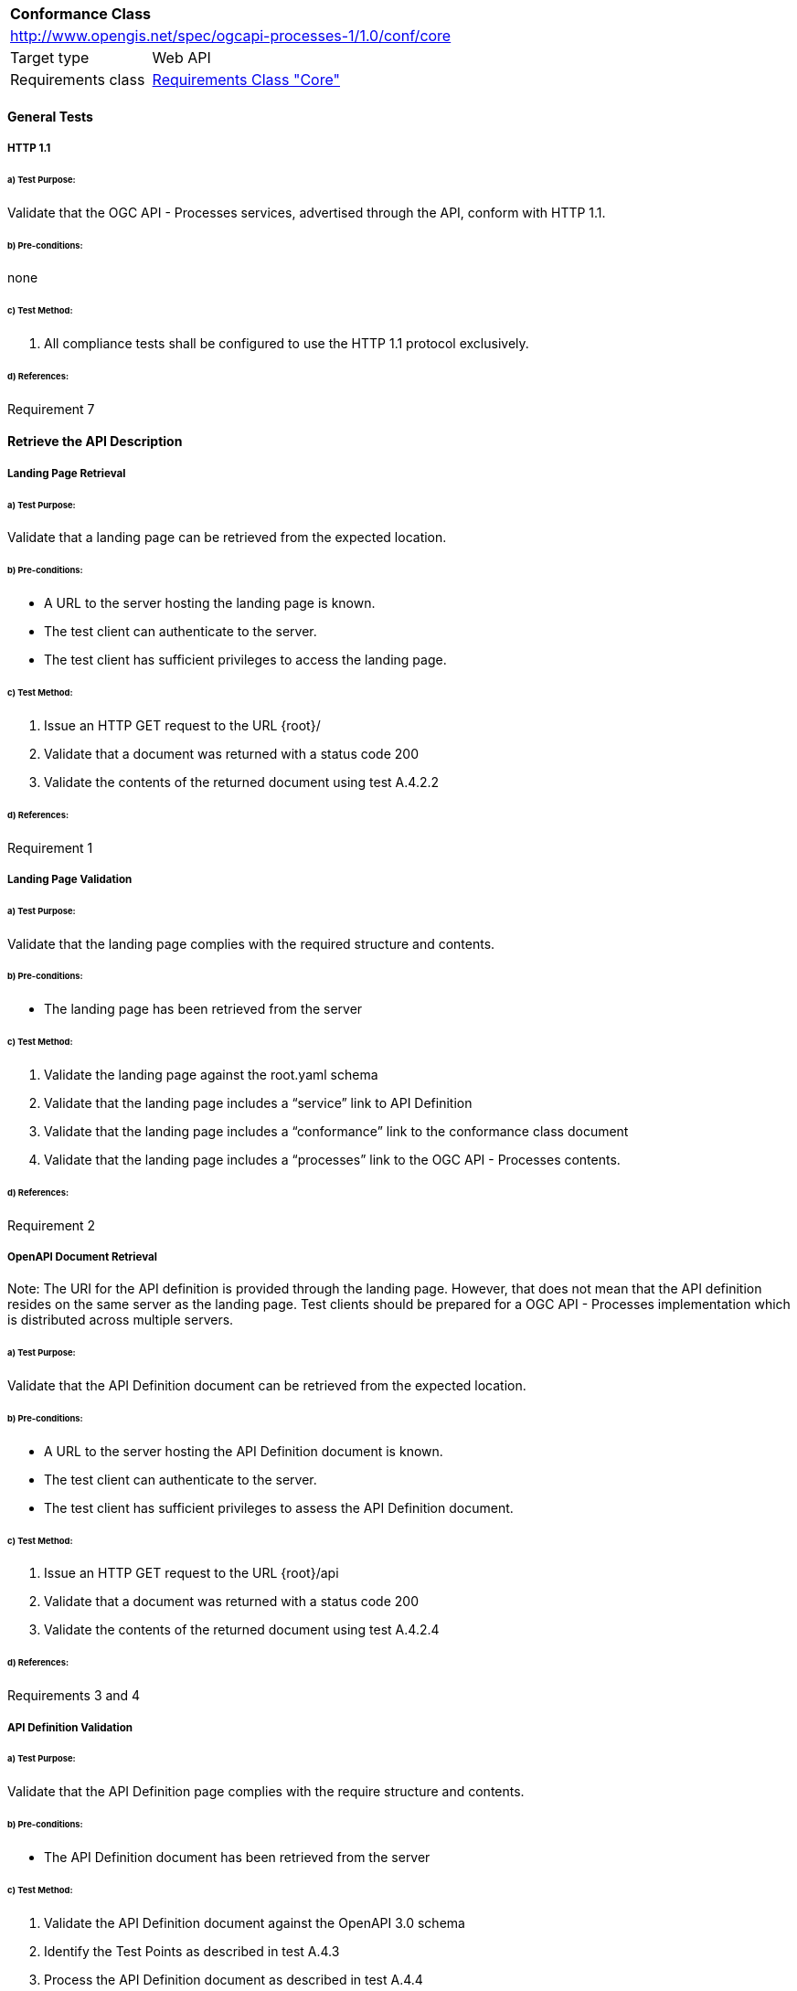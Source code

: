 [[ats_core]]
[cols="1,4",width="90%"]
|===
2+|*Conformance Class*
2+|http://www.opengis.net/spec/ogcapi-processes-1/1.0/conf/core
|Target type |Web API
|Requirements class |<<rc_core,Requirements Class "Core">>
|===

==== General Tests

===== HTTP 1.1

====== a) Test Purpose:
Validate that the OGC API - Processes services, advertised through the API, conform with HTTP 1.1.

====== b) Pre-conditions:
none

====== c) Test Method:

. All compliance tests shall be configured to use the HTTP 1.1 protocol exclusively.  

====== d) References:
Requirement 7

==== Retrieve the API Description

===== Landing Page Retrieval

====== a) Test Purpose:
Validate that a landing page can be retrieved from the expected location.

====== b) Pre-conditions:

* A URL to the server hosting the landing page is known.

* The test client can authenticate to the server.

* The test client has sufficient privileges to access the landing page.

====== c) Test Method:

. Issue an HTTP GET request to the URL {root}/

. Validate that a document was returned with a status code 200

. Validate the contents of the returned document using test A.4.2.2

====== d) References:
Requirement 1

===== Landing Page Validation

====== a) Test Purpose:
Validate that the landing page complies with the required structure and contents.

====== b) Pre-conditions:

* The landing page has been retrieved from the server

====== c) Test Method:

. Validate the landing page against the root.yaml schema

. Validate that the landing page includes a “service” link to API Definition

. Validate that the landing page includes a “conformance” link to the conformance class document

. Validate that the landing page includes a “processes” link to the OGC API - Processes contents.

====== d) References:
Requirement 2

===== OpenAPI Document Retrieval

Note: The URI for the API definition is provided through the landing page. However, that does not mean that the API definition resides on the same server as the landing page.  Test clients should be prepared for a OGC API - Processes implementation which is distributed across multiple servers.

====== a) Test Purpose:
Validate that the API Definition document can be retrieved from the expected location.

====== b) Pre-conditions:

* A URL to the server hosting the API Definition document is known.

* The test client can authenticate to the server.

* The test client has sufficient privileges to assess the API Definition document.

====== c) Test Method:

. Issue an HTTP GET request to the URL {root}/api

. Validate that a document was returned with a status code 200

. Validate the contents of the returned document using test A.4.2.4

====== d) References:
Requirements 3 and 4

===== API Definition Validation

====== a) Test Purpose:
Validate that the API Definition page complies with the require structure and contents.

====== b) Pre-conditions:

* The API Definition document has been retrieved from the server

====== c) Test Method:

. Validate the API Definition document against the OpenAPI 3.0 schema

. Identify the Test Points as described in test A.4.3

. Process the API Definition document as described in test A.4.4

====== d) References:
Requirement 4

==== Identify the Test Points

Identification of the test points is a pre-condition to performing a compliance test. This process starts with A.4.3.1.

===== Identify Test Points:

====== a) Purpose:
To identify the test points associated with each Path in the OpenAPI document

====== b) Pre-conditions:

*   An OpenAPI document has been obtained
*   A list of URLs for the servers to be included in the compliance test has been provided
*   A list of the paths specified in the OGC API - Processes specification

====== c) Method:

FOR EACH paths property in the OpenAPI document
    If the path name is one of those specified in the OGC API - Processes specification
        Retrieve the Server URIs using A.4.3.2.
        FOR EACH Server URI
            Concatenate the Server URI with the path name to form a test point.
            Add that test point to the list.

====== d) References:
None

===== Identify Server URIs:

====== a) Purpose:
To identify all server URIs applicable to an OpenAPI Operation Object

====== b) Pre-conditions:

*   Server Objects from the root level of the OpenAPI document have been obtained
*   A Path Item Object has been retrieved
*   An Operation Object has been retrieved
*   The Operation Object is associated with the Path Item Object
*   A list of URLs for the servers to be included in the compliance test has been provided

====== c) Method:

1) Identify the Server Objects which are in-scope for this operation

 - IF Server Objects are defined at the Operation level, then those and only those Server Objects apply to that Operation.

 - IF Server Objects are defined at the Path Item level, then those and only those Server Objects apply to that Path Item.

 - IF Server Objects are not defined at the Operation level, then the Server Objects defined for the parent Path Item apply to that Operation.

 - IF Server Objects are not defined at the Path Item level, then the Server Objects defined for the root level apply to that Path.

 - IF no Server Objects are defined at the root level, then the default server object is assumed as described in the OpenAPI specification.

2) Process each Server Object using A.4.3.3.

3) Delete any Server URI which does not reference a server on the list of servers to test.

====== d) References:
None

===== Process Server Object:

====== a) Purpose:
To expand the contents of a Server Object into a set of absolute URIs.

====== b) Pre-conditions:

*   A Server Object has been retrieved

====== c) Method:

Processing the Server Object results in a set of absolute URIs. This set contains all of the URIs that can be created given the URI template and variables defined in that Server Object.

. If there are no variables in the URI template, then add the URI to the return set.

. For each variable in the URI template which does not have an enumerated set of valid values:
    - generate a URI using the default value,
    - add this URI to the return set,
    - flag this URI as non-exhaustive
. For each variable in the URI template which has an enumerated set of valid values:
    - generate a URI for each value in the enumerated set,
    - add each generated URI to the return set.

. Perform this processing in an iterative manner so that there is a unique URI for all possible combinations of enumerated and default values.

. Convert all relative URIs to absolute URIs by rooting them on the URI to the server hosting the OpenAPI document.

====== d) References:
None

==== Processing the OpenAPI Document

===== Validate /api path

====== a) Test Purpose:
Validate the API definition provided through the /api path as it the athoritative definition of this API. Validate that this resource exists at the expected location and that it complies with the appropirate schema. 

====== b) Pre-conditions:
* A URL to the server hosting the API definition document is known

====== c) Test Method:

. Issue an HTTP GET request to the URL {root}/api
 
. Validate that a document was returned with a status code of 200
 
. Validate the returned document against the OpenAPI 3.0 schema

====== d) References:
Requirement 4

===== Validate Conformance Operation

====== a) Test Purpose:
Validate that Conformance Operation behaves as required.

====== b) Pre-conditions:

* Path = /conformance

====== c) Test Method:

DO FOR each /conformance test point

. Issue an HTTP GET request using the test point URI

. Go to test A.4.4.3.

====== d) References:
Requirement 5

===== Validate Conformance Operation Response

====== a) Test Purpose:
Validate the response to the Conformance Operation.

====== b) Pre-conditions:

* Path = /conformance

* A Conformance document has been retrieved

====== c) Test Method:

. Validate the retrieved document against the classes.yaml schema.

. Record all reported compliance classes and associate that list with the test point. This information will be used in latter tests.

====== d) References:
Requirement 6

===== Validate the Get Processes Operation

====== a) Test Purpose:
Validate that the Get Processes Operation behaves as required.

====== b) Pre-conditions:

* Path = /processes/

====== c) Test Method:

 - Issue an HTTP GET request using the test point
URI

 - Go to test <<validate_get_processes_response>>

====== d) References:
Requirement 9

[[validate_get_processes_response]]
===== Validate Get Processes Operation Response

====== a) Test Purpose:
Validate the response to the Get Processes Operation.

====== b) Pre-conditions:

* A Process List document has been retrieved

====== c) Test Method:

. Validate the retrieved document against the processList.yaml schema.

. Validate each Process Description using test <<validate_process_description>>

====== d) References:

Requirements 10, 11, and 12

[[validate_process_description]]
===== Validate the Get Process Description Operation

====== a) Test Purpose:
Validate that the Get Process Description Operation behaves as required.

====== b) Pre-conditions:

* Path = /processes/

====== c) Test Method:

DO FOR each /processes/{processId} test point

 - Issue an HTTP GET request using the test point URI

 - Go to test <<validate_ogc-process-description_json>>

====== d) References:
Requirement 10,11

===== Validate the Get Jobs Operation

====== a) Test Purpose:
Validate that the Get Jobs Operation behaves as required.

====== b) Pre-conditions:

* A process id is provided by test <<validate_get_processes_response>>

* Path = /processes/{processId}/jobs

====== c) Test Method:

 - Issue an HTTP GET request using the test point URI

 - Go to test <<validate_get_jobs_response>>

====== d) References:
Requirement 17

[[validate_get_jobs_response]]
===== Validate the Get Jobs Operation Response

====== a) Test Purpose:
Validate the Get Jobs Operation Response.

====== b) Pre-conditions:

* A list of Jobs has been retrieved

====== c) Test Method:

. Validate the structure of the response as follows:

    - For HTML use Human inspection

    - For JSON use jobList.yaml

====== d) References:
Requirements 24, 25, 26, 27, 28 and 29

===== Execute Operation

====== a) Test Purpose:
Validate that the Execute Operation behaves as required.

====== b) Pre-conditions:

* A process id is provided by test <<validate_get_processes_response>>

* Inputs are provided.

* Path = /processes/{processId}/jobs

====== c) Test Method:

    - Issue an HTTP POST request using the test point URI
    
    - TODO: Inputs/Execute request in body 
    
    - TODO sync/async

    - Go to test <<validate_execute_response>>

====== d) References:
Requirement 30

[[validate_execute_response]]
===== Validate the Execute Operation Response

====== a) Test Purpose:
Validate the Execute Operation Response.

====== b) Pre-conditions:

*   An Execute request has been issued to the server.

====== c) Test Method:

. Validate the structure of the response as follows:

    - For HTML use Human Inspection

    - For JSON use statusInfo.yaml

. Validate that the following links are included in the response document:

    - To itself
    
    - TODO when successful, link to result must be there
    
. Validate that all links include the rel and type link parameters.

====== d) References:
Requirements 31 and 32
